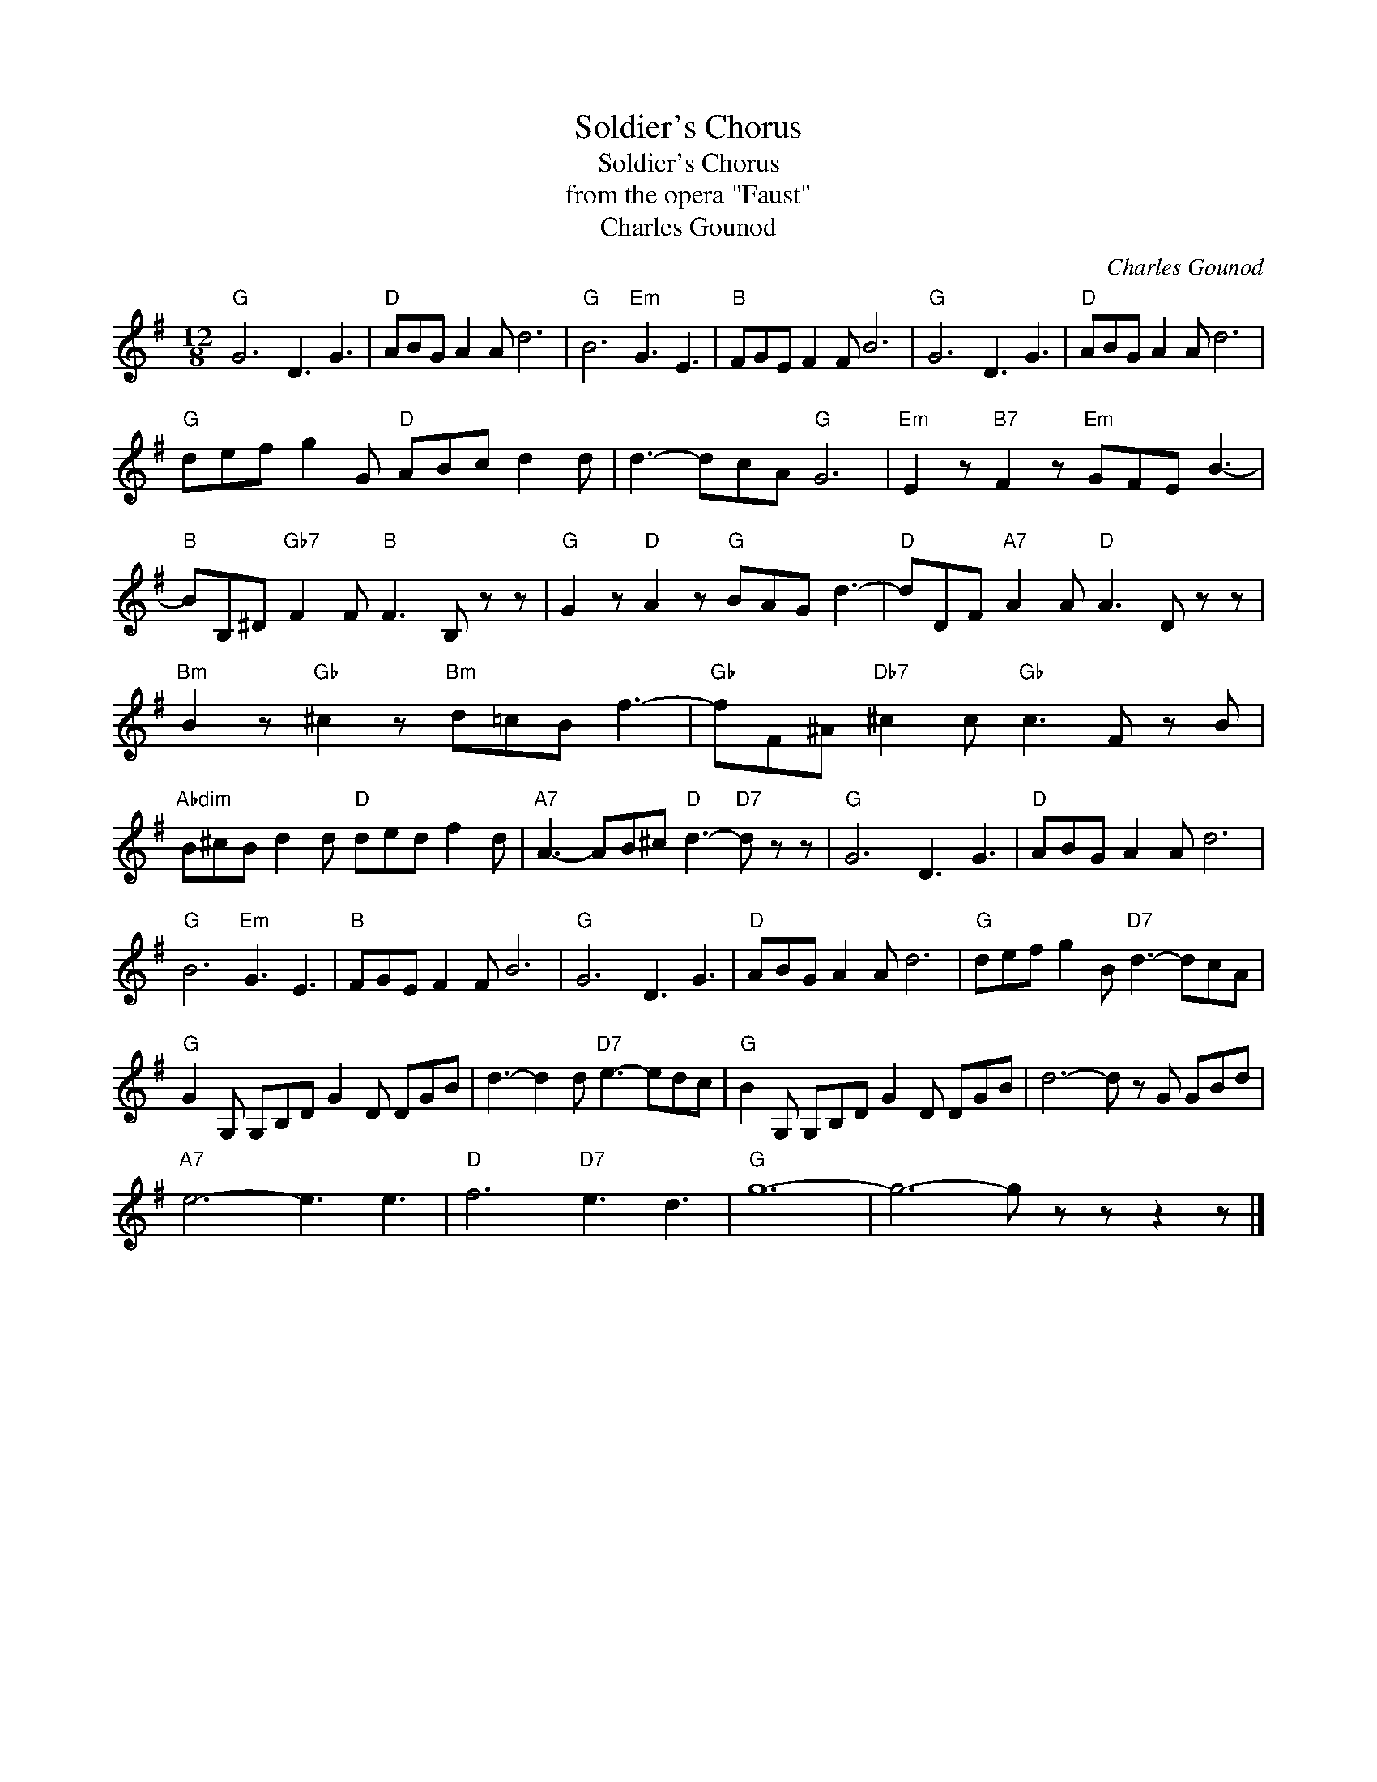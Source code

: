 X:1
T:Soldier's Chorus
T:Soldier's Chorus
T:from the opera "Faust"
T:Charles Gounod
C:Charles Gounod
Z:All Rights Reserved
L:1/8
M:12/8
K:G
V:1 treble 
%%MIDI program 40
%%MIDI control 7 100
%%MIDI control 10 64
V:1
"G" G6 D3 G3 |"D" ABG A2 A d6 |"G" B6"Em" G3 E3 |"B" FGE F2 F B6 |"G" G6 D3 G3 |"D" ABG A2 A d6 | %6
"G" def g2 G"D" ABc d2 d | d3- dcA"G" G6 |"Em" E2 z"B7" F2 z"Em" GFE B3- | %9
"B" BB,^D"Gb7" F2 F"B" F3 B, z z |"G" G2 z"D" A2 z"G" BAG d3- |"D" dDF"A7" A2 A"D" A3 D z z | %12
"Bm" B2 z"Gb" ^c2 z"Bm" d=cB f3- |"Gb" fF^A"Db7" ^c2 c"Gb" c3 F z B | %14
"Abdim" B^cB d2 d"D" ded f2 d |"A7" A3- AB^c"D" d3-"D7" d z z |"G" G6 D3 G3 |"D" ABG A2 A d6 | %18
"G" B6"Em" G3 E3 |"B" FGE F2 F B6 |"G" G6 D3 G3 |"D" ABG A2 A d6 |"G" def g2 B"D7" d3- dcA | %23
"G" G2 G, G,B,D G2 D DGB | d3- d2 d"D7" e3- edc |"G" B2 G, G,B,D G2 D DGB | d6- d z G GBd | %27
"A7" e6- e3 e3 |"D" f6"D7" e3 d3 |"G" g12- | g6- g z z z2 z |] %31

